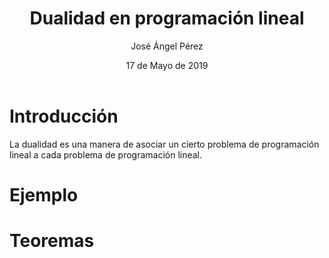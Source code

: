 #+title: Dualidad en programación lineal 
#+author: José Ángel Pérez
#+date: 17 de Mayo de 2019

* Introducción
  La dualidad es una manera de asociar un cierto problema de programación lineal a cada problema de 
  programación lineal.


* Ejemplo

* Teoremas
